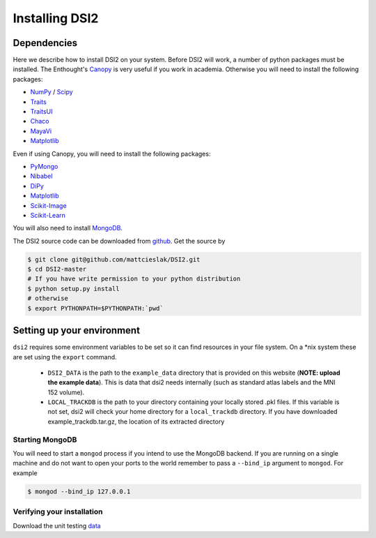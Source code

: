 Installing DSI2
================

Dependencies
~~~~~~~~~~~~
Here we describe how to install DSI2 on your system.  Before DSI2 will work, a number of python
packages must be installed.  The Enthought's Canopy_ is very useful if you work in academia.
Otherwise you will need to install the following packages:

- NumPy_ / Scipy_
- Traits_
- TraitsUI_
- Chaco_
- MayaVi_
- Matplotlib_

Even if using Canopy, you will need to install the following packages:

- PyMongo_
- Nibabel_
- DiPy_
- Matplotlib_
- Scikit-Image_
- Scikit-Learn_

You will also need to install MongoDB_. 

The DSI2 source code can be downloaded from github_. Get the source by

.. code-block:: bash

   $ git clone git@github.com/mattcieslak/DSI2.git
   $ cd DSI2-master
   # If you have write permission to your python distribution
   $ python setup.py install
   # otherwise
   $ export PYTHONPATH=$PYTHONPATH:`pwd`

Setting up your environment
~~~~~~~~~~~~~~~~~~~~~~~~~~~~
``dsi2`` requires some environment variables to be set so it can find
resources in your file system. On a \*nix system these are set using the
``export`` command.

 * ``DSI2_DATA`` is the path to the ``example_data`` directory that 
   is provided on this website (**NOTE: upload the example data**).
   This is data that dsi2 needs internally (such as standard atlas 
   labels and the MNI 152 volume).

 * ``LOCAL_TRACKDB`` is the path to your directory containing your
   locally stored .pkl files. If this variable is not set, dsi2 will
   check your home directory for a ``local_trackdb`` directory. If you 
   have downloaded example_trackdb.tar.gz, the location of its extracted
   directory 


Starting MongoDB
"""""""""""""""""
You will need to start a ``mongod`` process if you intend to use the MongoDB backend.
If you are running on a single machine and do not want to open your ports to the world
remember to pass a ``--bind_ip`` argument to ``mongod``. For example

.. code-block:: bash

  $ mongod --bind_ip 127.0.0.1

Verifying your installation
"""""""""""""""""""""""""""
Download the unit testing data_

.. _Canopy: https://enthought.com/products/canopy/
.. _SciPy: http://www.scipy.org/install.html
.. _NumPy: http://www.scipy.org/install.html
.. _TraitsUI: https://github.com/enthought/traitsui
.. _Traits: https://github.com/enthought/traits
.. _MayaVi: https://github.com/enthought/mayavi
.. _Chaco: https://github.com/enthought/chaco
.. _Scikit-Image: http://scikit-image.org/download
.. _Scikit-Learn: http://scikit-learn.org/stable/install.html
.. _PyMongo: http://scikit-learn.org/stable/install.html
.. _Nibabel: http://nipy.org/nibabel/installation.html
.. _DiPy: http://nipy.org/dipy/installation.html
.. _Matplotlib: http://matplotlib.org/users/installing.html
.. _MongoDB: http://docs.mongodb.org/manual/installation
.. _github: https://github.com/mattcieslak/DSI2
.. _data:  https://labs.psych.ucsb.edu/grafton/scott/
